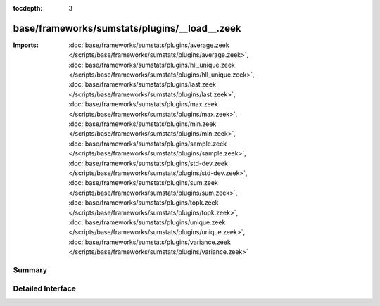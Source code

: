 :tocdepth: 3

base/frameworks/sumstats/plugins/__load__.zeek
==============================================


:Imports: :doc:`base/frameworks/sumstats/plugins/average.zeek </scripts/base/frameworks/sumstats/plugins/average.zeek>`, :doc:`base/frameworks/sumstats/plugins/hll_unique.zeek </scripts/base/frameworks/sumstats/plugins/hll_unique.zeek>`, :doc:`base/frameworks/sumstats/plugins/last.zeek </scripts/base/frameworks/sumstats/plugins/last.zeek>`, :doc:`base/frameworks/sumstats/plugins/max.zeek </scripts/base/frameworks/sumstats/plugins/max.zeek>`, :doc:`base/frameworks/sumstats/plugins/min.zeek </scripts/base/frameworks/sumstats/plugins/min.zeek>`, :doc:`base/frameworks/sumstats/plugins/sample.zeek </scripts/base/frameworks/sumstats/plugins/sample.zeek>`, :doc:`base/frameworks/sumstats/plugins/std-dev.zeek </scripts/base/frameworks/sumstats/plugins/std-dev.zeek>`, :doc:`base/frameworks/sumstats/plugins/sum.zeek </scripts/base/frameworks/sumstats/plugins/sum.zeek>`, :doc:`base/frameworks/sumstats/plugins/topk.zeek </scripts/base/frameworks/sumstats/plugins/topk.zeek>`, :doc:`base/frameworks/sumstats/plugins/unique.zeek </scripts/base/frameworks/sumstats/plugins/unique.zeek>`, :doc:`base/frameworks/sumstats/plugins/variance.zeek </scripts/base/frameworks/sumstats/plugins/variance.zeek>`

Summary
~~~~~~~

Detailed Interface
~~~~~~~~~~~~~~~~~~

